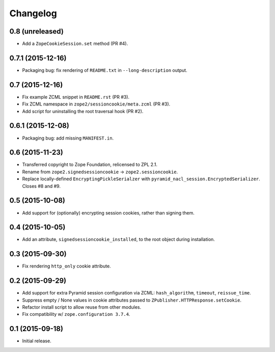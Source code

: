 Changelog
=========

0.8 (unreleased)
----------------

- Add a ``ZopeCookieSession.set`` method (PR #4).

0.7.1 (2015-12-16)
------------------

- Packaging bug:  fix rendering of ``README.txt`` in ``--long-description``
  output.

0.7 (2015-12-16)
----------------

- Fix example ZCML snippet in ``README.rst`` (PR #3).

- Fix ZCML namespace in ``zope2/sessioncookie/meta.zcml`` (PR #3).

- Add script for uninstalling the root traversal hook (PR #2).

0.6.1 (2015-12-08)
------------------

- Packaging bug:  add missing ``MANIFEST.in``.

0.6 (2015-11-23)
----------------

- Transferred copyright to Zope Foundation, relicensed to ZPL 2.1.

- Rename from ``zope2.signedsessioncookie`` -> ``zope2.sessioncookie``.

- Replace locally-defined ``EncryptingPickleSerialzer`` with
  ``pyramid_nacl_session.EncryptedSerializer``.  Closes #8 and #9.

0.5 (2015-10-08)
----------------

- Add support for (optionally) encrypting session cookies, rather than
  signing them.

0.4 (2015-10-05)
----------------

- Add an attribute, ``signedsessioncookie_installed``, to the root object
  during installation.

0.3 (2015-09-30)
----------------

- Fix rendering ``http_only`` cookie attribute.

0.2 (2015-09-29)
----------------

- Add support for extra Pyramid session configuration via ZCML:
  ``hash_algorithm``, ``timeout``, ``reissue_time``.

- Suppress empty / None values in cookie attributes passed to
  ``ZPublisher.HTTPResponse.setCookie``.

- Refactor install script to allow reuse from other modules.

- Fix compatibility w/ ``zope.configuration 3.7.4``.

0.1 (2015-09-18)
----------------

- Initial release.

